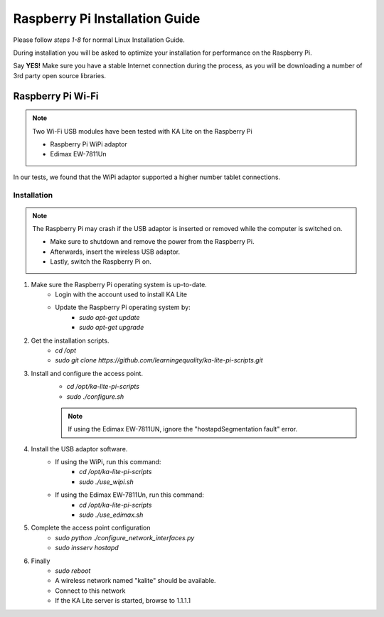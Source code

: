 Raspberry Pi Installation Guide
================================
Please follow *steps 1-8* for normal Linux Installation Guide.

During installation you will be asked to optimize your installation for performance on the Raspberry Pi.

Say **YES!** Make sure you have a stable Internet connection during the process, as you will be downloading a number of 3rd party open source libraries.

Raspberry Pi Wi-Fi
------------------------------
.. note:: Two Wi-Fi USB modules have been tested with KA Lite on the Raspberry Pi
	
	* Raspberry Pi WiPi adaptor
	* Edimax EW-7811Un
In our tests, we found that the WiPi adaptor supported a higher number tablet connections.
	
Installation
^^^^^^^^^^^^^^^^^^^^^^^^^^^^^^^^^
.. note:: The Raspberry Pi may crash if the USB adaptor is inserted or removed while the computer is switched on.
	
	* Make sure to shutdown and remove the power from the Raspberry Pi.
	* Afterwards, insert the wireless USB adaptor.
	* Lastly, switch the Raspberry Pi on.

#. Make sure the Raspberry Pi operating system is up-to-date.
	* Login with the account used to install KA Lite
	* Update the Raspberry Pi operating system by:
		* *sudo apt-get update*
		* *sudo apt-get upgrade*
#. Get the installation scripts.
	* *cd /opt*
	* *sudo git clone https://github.com/learningequality/ka-lite-pi-scripts.git*
#. Install and configure the access point.
	* *cd /opt/ka-lite-pi-scripts*
	* *sudo ./configure.sh*
	.. note:: If using the Edimax EW-7811UN, ignore the "hostapdSegmentation fault" error.
#. Install the USB adaptor software.
	* If using the WiPi, run this command:
		* *cd /opt/ka-lite-pi-scripts*
		* *sudo ./use_wipi.sh*
	* If using the Edimax EW-7811Un, run this command:
		* *cd /opt/ka-lite-pi-scripts*
		* *sudo ./use_edimax.sh*
#. Complete the access point configuration
	* *sudo python ./configure_network_interfaces.py*
	* *sudo insserv hostapd*
#. Finally
	* *sudo reboot*
	* A wireless network named "kalite" should be available.
	* Connect to this network
	* If the KA Lite server is started, browse to 1.1.1.1
